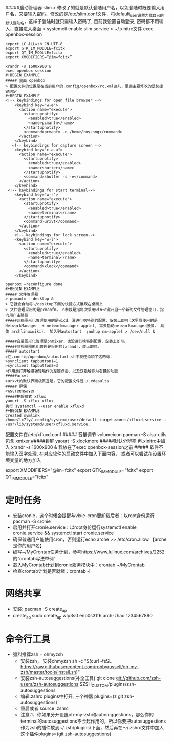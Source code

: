#####启动管理器 slim
> 修改了的就是默认登陆用户名，以免登陆时既要输入用户名，又要输入密码，修改的是/etc/slim.conf文件，将default_user设置为我自己的默认登陆名，这样子登陆时就只需输入密码了, 目前我设置自动登录, 密码都不用输入，直接进入桌面
> systemctl enable slim.service
> ~/.xinitrc文件 exec openbox-session
#+BEGIN_EXAMPLE
export LC_ALL=zh_CN.UTF-8
export GTK_IM_MODULE=fcitx
export QT_IM_MODULE=fcitx
export XMODIFIERS=“@im=fcitx”

xrandr -s 1600x900 &
exec openbox-session
#+BEGIN_EXAMPLE
##### 桌面 openbox
> 配置文件的位置是在当前用户的.config/openbox/rc.xml这儿，里面主要修改的是快捷键绑定
#+BEGIN_EXAMPLE
<!-- keybindings for open file browser -->
    <keybind key="w-e">
      <action name="execute">
        <startupnotify>
          <enabled>true</enabled>
          <name>pcmanfm</name>
        </startupnotify>
        <command>pcmanfm -n /home/roysong</command>
      </action>
    </keybind>
   <!-- keybindings for capture screen -->
    <keybind key="c-a-a">         
      <action name="execute">
        <startupnotify>                             
          <enabled>true</enabled>                             
          <name>shutter</name>
        </startupnotify>                                              
        <command>shutter -s -e</command>
      </action>                                                               
    </keybind>
 <!-- keybindings for start terminal-->
    <keybind key="w-r">
      <action name="execute">
        <startupnotify>
          <enabled>true</enabled>
          <name>terminal</name>
        </startupnotify>
        <command>urxvt</command>
      </action>
    </keybind>
    <!-- keybindings for lock screen-->
    <keybind key="w-l">
      <action name="execute">
        <startupnotify>
          <enabled>true</enabled>
          <name>terminal</name>
        </startupnotify>
        <command>xlock</command>
      </action>
    </keybind>

openbox –reconfigure done
#+BEGIN_EXAMPLE
##### 文件管理器 
> pcmanfm --desktop &
> 它就会自动将~/desktop下面的快捷方式展现在桌面上
> 文件管理采用的是pcmanfm，-n参数是指每次采用win+e键开启一个新的文件管理窗口，指向用户主路径
#####网络图形化管理使用的是wicd，没进行啥特别的配置，安装上即可(这里我使用的是 NetworkManager  + networkmanager-applet, 需要启动networkmanager服务， 具体 archlinuxwiki)。 加入到autostart  ;nohup nm-applet > /dev/null &

#####音量图形化管理是pnmixer，也没进行啥特别配置，安装上即可。
#####监视器图形化管理是采用的lxrandr，装上即可。
##### autostart
>在.config/openbox/autostart.sh中我还添加了这两句：
>synclient tapbutton1=1
>synclient tapbutton2=3
>作用是打开触摸板轻触作为左键点击，以及双指触作为右键的功能
#####urxvt
>urxvt的默认界面极其丑陋，它的配置文件是~/.xdeaults
##### 屏保
>xscreensaver
#####护眼模式 xflux
yaourt -S xflux xflux
执行 systemctl --user enable xfluxd
#+BEGIN_EXAMPLE
Created symlink /home/lx7ly/.config/systemd/user/default.target.wants/xfluxd.service → /usr/lib/systemd/user/xfluxd.service.
#+END_EXAMPLE
配置文件在/etc/xfluxd.conf
##### 音量调节
volumeicon
pacman -S alsa-utils包含 xmixer
#####锁屏
yaourt -S xlockmore
#####默认分辨率
再.xinitrc中加入 xrandr -s 1600x900 & 我放在了exec openbox-session之前
##### 软件不能输入汉字处理, 在对应软件的启动文件中加入下面内容， 或者可以尝试在设置环境变量的地方加入
#+BEGIN_EXAMPLE
export XMODIFIERS="@im=fcitx"
export GTK_IM_MODULE="fcitx"
export QT_IM_MODULE="fcitx"
#+BEGIN_EXAMPLE
* 定时任务
  + 安装cronie，这个时候会提醒与vixie-cron要卸载后者：以root身份运行pacman -S cronie
  + 启用并打开cronie.service：以root身份运行systemctl enable cronie.service && systemctl start cronie.service
  + 确保普通用户能使用cron，否则运行echo arche >> /etc/cron.allow 【arche是你的用户名】
  + 编写~/MyCrontab任务计划，参考https://www.lulinux.com/archives/2252的“crontab写法举例”
  + 载入MyCrontab计划到cronie服务模块中：crontab ~/MyCrontab
  + 检查crontab计划是否就绪：crontab -l
* 网络共享
  + 安装:
    pacman -S create_ap
  + create_ap
    sudo create_ap wlp3s0 enp0s31f6 arch-zhao 1234567890

* 命令行工具
 + 强烈推荐zsh + ohmyzsh
   + 安装zsh， 安装ohmyzsh
     sh -c "$(curl -fsSL https://raw.githubusercontent.com/robbyrussell/oh-my-zsh/master/tools/install.sh)"
   + 安装zsh-autosuggestions(补全工具)
     git clone git://github.com/zsh-users/zsh-autosuggestions $ZSH_CUSTOM/plugins/zsh-autosuggestions
   + 编辑.zshrc plugins中打开, 三个神器
     plugins=(z git zsh-autosuggestions)
   + 重启或者 source .zshrc
   + 注意:1、你如果分开设置oh-my-zsh和autosuggestions，那么你的terminal的autosuggestions不会起作用的，所以你要把autosuggestions作为zsh的插件放到~/.zsh/plugins/下面，然后再在～/.zshrc文件中加入这个插件plugins=(git zsh-autosuggestions)



